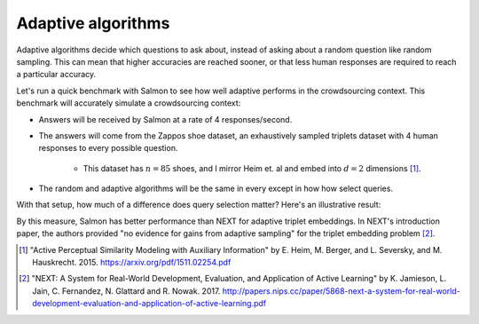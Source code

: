Adaptive algorithms
===================

Adaptive algorithms decide which questions to ask about, instead of asking
about a random question like random sampling. This can mean that higher
accuracies are reached sooner, or that less human responses are required to
reach a particular accuracy.

Let's run a quick benchmark with Salmon to see how well adaptive performs in
the crowdsourcing context. This benchmark will accurately simulate a
crowdsourcing context:

* Answers will be received by Salmon at a rate of 4 responses/second.
* The answers will come from the Zappos shoe dataset, an exhaustively sampled
  triplets dataset with 4 human responses to every possible question.
    * This dataset has :math:`n = 85` shoes, and I mirror Heim et. al and embed
      into :math:`d = 2` dimensions [1]_.
* The random and adaptive algorithms will be the same in every except in how
  how select queries.

With that setup, how much of a difference does query selection matter? Here's
an illustrative result:

.. image:: imgs/adaptive.png
   :width: 400px
   :align: center

By this measure, Salmon has better performance than NEXT for adaptive triplet
embeddings. In NEXT's introduction paper, the authors provided "no evidence for
gains from adaptive sampling" for the triplet embedding problem [2]_.

.. [1] "Active Perceptual Similarity Modeling with Auxiliary Information" by E.
       Heim, M. Berger, and L. Seversky, and M. Hauskrecht. 2015.
       https://arxiv.org/pdf/1511.02254.pdf

.. [2] "NEXT: A System for Real-World Development, Evaluation, and Application
       of Active Learning" by K. Jamieson, L. Jain, C. Fernandez, N. Glattard
       and R. Nowak. 2017.
       http://papers.nips.cc/paper/5868-next-a-system-for-real-world-development-evaluation-and-application-of-active-learning.pdf
